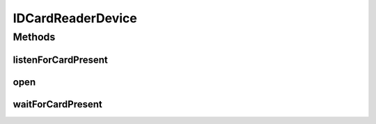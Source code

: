 .. java:import:: com.unionpay.cloudpos Device

.. java:import:: com.unionpay.cloudpos DeviceException

.. java:import:: com.unionpay.cloudpos OperationListener

.. java:import:: com.unionpay.cloudpos OperationResult

.. java:import:: com.unionpay.cloudpos TimeConstants

IDCardReaderDevice
==================

.. java:package:: com.unionpay.cloudpos.idcardreader
   :noindex:

.. java:type:: public interface IDCardReaderDevice extends Device

   \ **IDCardReaderDevice**\ 定义了所有身份证读取身份证的接口。

   设备对象通过\ ``POSTerminal``\ 的对应方法获得，如下所示：

   .. parsed-literal::

      IDCardReaderDevice idCardReaderDevice =
              (IDCardReaderDevice) POSTerminal.getInstance().getDevice("cloudpos.device.idcardreader");

   其中，"cloudpos.device.idcard"是标识身份证设备的字符串，由具体的实现定义。

   身份读取设备对象主要进行身份证卡读取操作。其中等卡都包括同步和异步两种方式。同步方式会将主线程锁定，直到有结果返回，超时或者被取消。 异步方式不会锁定主线程，当有结果时，会回调监听者\ :java:ref:`handleResult() <OperationListener.handleResult(OperationResult)>`\ 方法。

   为了正常访问身份证读取设备，请在Android Manifest文件中设置身份证读取设备访问权限，具体如下所示：

   .. parsed-literal::

      <uses-permission android:name="android.permission.CLOUDPOS_IDCard"/>

   **See also:** :java:ref:`Device`

Methods
-------
listenForCardPresent
^^^^^^^^^^^^^^^^^^^^

.. java:method::  void listenForCardPresent(OperationListener listener, int timeout) throws DeviceException
   :outertype: IDCardReaderDevice

   启动一次扫描身份证的过程。 一次只能查找一张身份证。

   本方法会正确响应 \ :java:ref:`cancelRequest()`\ 方法来取消操作。

   本操作是个异步调用。当找到身份证后，结果通过操作监听者\ :java:ref:`handleResult() <OperationListener.handleResult(OperationResult)>`\ 方法 返回。 通常程序必须定义自己的OperationListener，在回调函数handleResult()中对返回结果进行处理。如下所示：

   .. parsed-literal::

      OperationListener operationListener = new OperationListener(){
          @Override
          public void handleResult(OperationResult result) {
              // handleResult
          }
      });

   方法通过设置timeout来决定最多等待多长时间。请求开始执行的时候timeout开始计时。

   如果timeout时间到了，但还没有扫描到卡，也会回调函数handleResult()。此时 OperationResult会返回错误：\ :java:ref:`ERR_TIMEOUT <OperationResult.ERR_TIMEOUT>`\ ，同时没有任何卡片返回

   如果timeout是\ :java:ref:`FOREVER <TimeConstants.FOREVER>`\ ，方法会一直等待卡，直到扫描到卡或取消。

   如果timeout是\ :java:ref:`IMMEDIATE <TimeConstants.IMMEDIATE>`\ ，方法会马上返回。

   :param listener: 操作监听者。
   :param timeout: 最大扫描时间，通过时间常量设定\ :java:ref:`SECOND <TimeConstants.SECOND>`\ ,\ :java:ref:`MilliSECOND <TimeConstants.MilliSECOND>`\ , \ :java:ref:`FOREVER <TimeConstants.FOREVER>`\ ,\ :java:ref:`IMMEDIATE <TimeConstants.IMMEDIATE>`\ 。
   :throws DeviceException: 具体定义参考\ :java:ref:`DeviceException <DeviceException>`\ 的文档。

open
^^^^

.. java:method::  void open(int logicalID) throws DeviceException
   :outertype: IDCardReaderDevice

   打开某个逻辑ID的身份证读取设备。

   :param logicalID: 模块的逻辑ID
   :throws DeviceException: 具体定义参考\ :java:ref:`DeviceException <DeviceException>`\ 的文档。

waitForCardPresent
^^^^^^^^^^^^^^^^^^

.. java:method::  IDCardReaderOperationResult waitForCardPresent(int timeout) throws DeviceException
   :outertype: IDCardReaderDevice

   本方法是上述对应的 \ :java:ref:`listenForCardPresent(OperationListener,int)`\ 方法的同步版本。

   只有当超时发生或者操作正常完成，本次调用才会返回。

   由于带有超时，本方法会响应\ :java:ref:`cancelRequest()`\ 方法。

   如果超时发生，会返回这个操作结果： \ :java:ref:`ERR_TIMEOUT <OperationResult.ERR_TIMEOUT>`\ ，同时没有任何卡片返回。

   :param timeout: 最大扫描时间，通过时间常量设定。
   :throws DeviceException: 具体定义参考\ :java:ref:`DeviceException <DeviceException>`\ 的文档。
   :return: 操作结果

